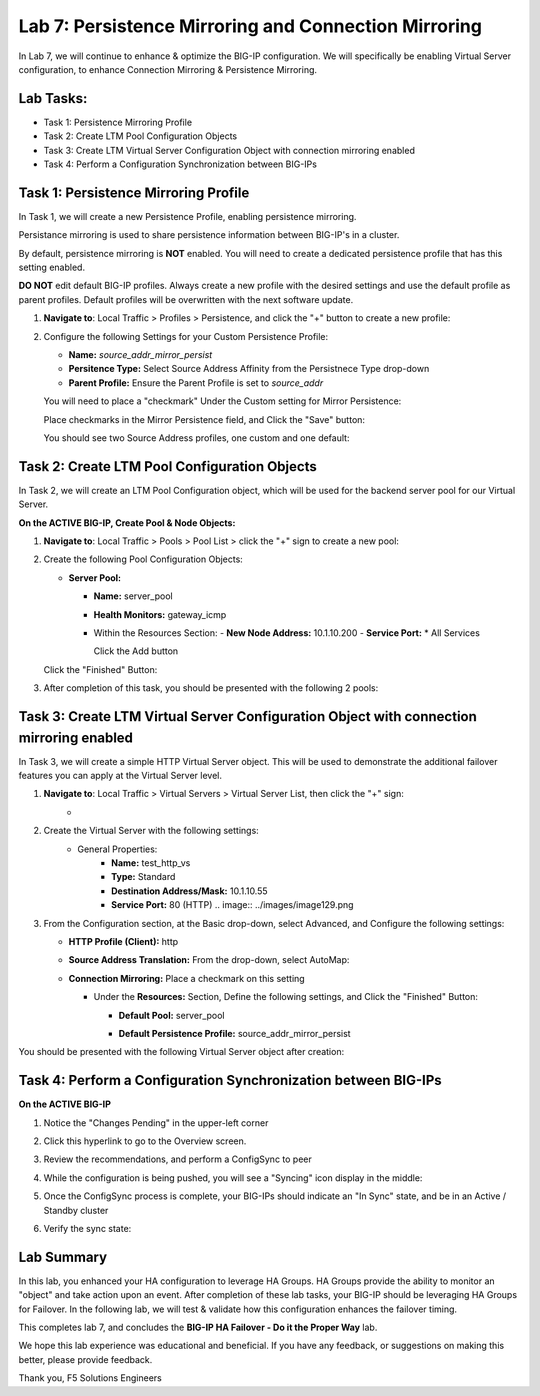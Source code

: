 Lab 7: Persistence Mirroring and Connection Mirroring
-----------------------------------------------------

In Lab 7, we will continue to enhance & optimize the BIG-IP configuration.  We will specifically be enabling Virtual Server configuration, to enhance Connection Mirroring & Persistence Mirroring.

Lab Tasks:
==========

* Task 1: Persistence Mirroring Profile
* Task 2: Create LTM Pool Configuration Objects
* Task 3: Create LTM Virtual Server Configuration Object with connection mirroring enabled
* Task 4:  Perform a Configuration Synchronization between BIG-IPs

Task 1: Persistence Mirroring Profile
=====================================

In Task 1, we will create a new Persistence Profile, enabling persistence mirroring.

Persistance mirroring is used to share persistence information between BIG-IP's in a cluster.

By default, persistence mirroring is **NOT** enabled.  You will need to create a dedicated persistence profile that has this setting enabled.

**DO NOT** edit default BIG-IP profiles. Always create a new profile with the desired settings and use the default profile as parent profiles. 
Default profiles will be overwritten with the next software update.

#. **Navigate to**: Local Traffic > Profiles > Persistence, and click the "+" button to create a new profile:


   .. image:: ../images/image136.png

#. Configure the following Settings for your Custom Persistence Profile:
 
   - **Name:** *source_addr_mirror_persist*
   - **Persitence Type:** Select Source Address Affinity from the Persistnece Type drop-down
   - **Parent Profile:** Ensure the Parent Profile is set to *source_addr*
    
   You will need to place a "checkmark" Under the Custom setting for Mirror Persistence:

   .. image:: ../images/image137.png

   
   Place checkmarks in the Mirror Persistence field, and Click the "Save" button:

   .. image:: ../images/image138.png

   You should see two Source Address profiles, one custom and one default:

   .. image:: ../images/image139.png


Task 2: Create LTM Pool Configuration Objects 
=============================================

In Task 2, we will create an LTM Pool Configuration object, which will be used for the backend server pool for our Virtual Server.

**On the ACTIVE BIG-IP, Create Pool & Node Objects:**

#. **Navigate to**: Local Traffic > Pools > Pool List > click the "+" sign to create a new pool:

   .. image:: ../images/image114.png

#. Create the following Pool Configuration Objects:

   - **Server Pool:**
         
     -  **Name:** server_pool
     -  **Health Monitors:** gateway_icmp
     -  Within the Resources Section:
        -  **New Node Address:** 10.1.10.200
        -  **Service Port:** \* All Services
        
        Click the Add button
 
        .. image:: ../images/image123.png

   Click the "Finished" Button:

   .. image:: ../images/image135.png

#. After completion of this task, you should be presented with the following 2 pools:


   .. image:: ../images/image127.png

Task 3:  Create LTM Virtual Server Configuration Object with connection mirroring enabled
=========================================================================================

In Task 3, we will create a simple HTTP Virtual Server object.  This will be used to demonstrate the additional failover features you can apply at the Virtual Server level.

#. **Navigate to**: Local Traffic > Virtual Servers > Virtual Server List, then click the "+" sign:
    -   .. image:: ../images/image128.png

#. Create the Virtual Server with the following settings:
    - General Properties:
       -  **Name:**  test_http_vs
       -  **Type:**  Standard
       -  **Destination Address/Mask:**  10.1.10.55
       -  **Service Port:**  80 (HTTP)    
          .. image:: ../images/image129.png

#. From the Configuration section, at the Basic drop-down, select Advanced, and Configure the following settings:

   .. image:: ../images/image140.png

   - **HTTP Profile (Client):**  http
  
   - **Source Address Translation:**  From the drop-down, select AutoMap:

     .. image:: ../images/image148.png

   - **Connection Mirroring:**  Place a checkmark on this setting

     .. image:: ../images/image141.png

     .. image:: ../images/image143.png
          
     - Under the  **Resources:** Section, Define the following settings, and Click the "Finished" Button:
     
       - **Default Pool:**  server_pool
       - **Default Persistence Profile:**  source_addr_mirror_persist
  
         .. image:: ../images/image142.png

You should be presented with the following Virtual Server object after creation:

.. image:: ../images/image149.png

Task 4:  Perform a Configuration Synchronization between BIG-IPs
================================================================

**On the ACTIVE BIG-IP**

#. Notice the "Changes Pending" in the upper-left corner

   .. image:: ../images/image52.png

#. Click this hyperlink to go to the Overview screen.

#. Review the recommendations, and perform a ConfigSync to peer

   .. image:: ../images/image53.png

#. While the configuration is being pushed, you will see a "Syncing" icon display in the middle:

   .. image:: ../images/image54.png

#. Once the ConfigSync process is complete, your BIG-IPs should indicate an "In Sync" state, and be in an Active / Standby cluster

#. Verify the sync state:

   .. image:: ../images/image55.png


Lab Summary
===========

In this lab, you enhanced your HA configuration to leverage HA Groups.  
HA Groups provide the ability to monitor an "object" and take action upon an event.  
After completion of these lab tasks, your BIG-IP should be leveraging HA Groups for Failover.  In the following lab, we will test & validate how this configuration enhances the failover timing.

This completes lab 7, and concludes the **BIG-IP HA Failover - Do it the Proper Way** lab.

We hope this lab experience was educational and beneficial.  If you have any feedback, or suggestions on making this better, please provide feedback.

Thank you, 
F5 Solutions Engineers